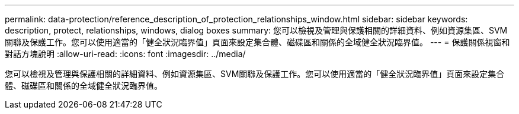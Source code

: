 ---
permalink: data-protection/reference_description_of_protection_relationships_window.html 
sidebar: sidebar 
keywords: description, protect, relationships, windows, dialog boxes 
summary: 您可以檢視及管理與保護相關的詳細資料、例如資源集區、SVM關聯及保護工作。您可以使用適當的「健全狀況臨界值」頁面來設定集合體、磁碟區和關係的全域健全狀況臨界值。 
---
= 保護關係視窗和對話方塊說明
:allow-uri-read: 
:icons: font
:imagesdir: ../media/


[role="lead"]
您可以檢視及管理與保護相關的詳細資料、例如資源集區、SVM關聯及保護工作。您可以使用適當的「健全狀況臨界值」頁面來設定集合體、磁碟區和關係的全域健全狀況臨界值。
